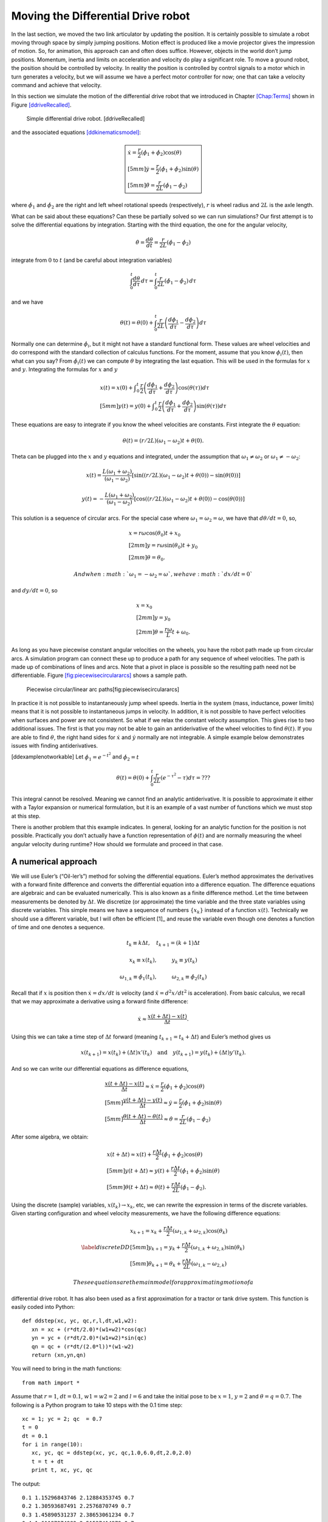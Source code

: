 Moving the Differential Drive robot
-----------------------------------

In the last section, we moved the two link articulator by updating the
position. It is certainly possible to simulate a robot moving through
space by simply jumping positions. Motion effect is produced like a
movie projector gives the impression of motion. So, for animation, this
approach can and often does suffice. However, objects in the world don’t
jump positions. Momentum, inertia and limits on acceleration and
velocity do play a significant role. To move a ground robot, the
position should be controlled by velocity. In reality the position is
controlled by control signals to a motor which in turn generates a
velocity, but we will assume we have a perfect motor controller for now;
one that can take a velocity command and achieve that velocity.

In this section we simulate the motion of the differential drive robot
that we introduced in Chapter \ `[Chap:Terms] <#Chap:Terms>`__ shown in
Figure \ `[ddriveRecalled] <#ddriveRecalled>`__.

.. raw:: latex

   \centering

.. figure:: motion/ddrive
   :alt: Simple differential drive robot. [ddriveRecalled]

   Simple differential drive robot. [ddriveRecalled]

and the associated
equations \ `[ddkinematicsmodel] <#ddkinematicsmodel>`__:

.. math::

   \boxed{
   \begin{array}{l}
    \dot{x} = \frac{r}{2} (\dot{\phi_1}+\dot{\phi_2})\cos(\theta) \\[5mm]
   \dot{y} = \frac{r}{2} (\dot{\phi_1}+\dot{\phi_2})\sin(\theta) \\[5mm]
   \dot{\theta} = \frac{r}{2L} (\dot{\phi_1}-\dot{\phi_2})
   \end{array}}

where :math:`\dot{\phi_1}` and :math:`\dot{\phi_2}` are the right and
left wheel rotational speeds (respectively), :math:`r` is wheel radius
and :math:`2L` is the axle length.

What can be said about these equations? Can these be partially solved so
we can run simulations? Our first attempt is to solve the differential
equations by integration. Starting with the third equation, the one for
the angular velocity,

.. math:: \dot{\theta} =\frac{d\theta}{dt} = \frac{r}{2L} (\dot{\phi_1}-\dot{\phi_2})

integrate from :math:`0` to :math:`t` (and be careful about integration
variables)

.. math:: \int_0^t\frac{d\theta}{d\tau}\, d\tau = \int_0^t\frac{r}{2L} (\dot{\phi_1}-\dot{\phi_2})\, d\tau

and we have

.. math:: \theta(t) = \theta(0) + \int_0^t \frac{r}{2L} \left(\frac{d\phi_1}{d\tau}-\frac{d\phi_2}{d\tau}\right)d\tau

Normally one can determine :math:`\dot{\phi_i}`, but it might not have a
standard functional form. These values are wheel velocities and do
correspond with the standard collection of calculus functions. For the
moment, assume that you know :math:`\phi_i(t)`, then what can you say?
From :math:`\dot{\phi}_i(t)` we can compute :math:`\theta` by
integrating the last equation. This will be used in the formulas for
:math:`x` and :math:`y`. Integrating the formulas for :math:`x` and
:math:`y`

.. math::

   \begin{array}{l}
    x(t)  = x(0)+\displaystyle\int_0^t \frac{r}{2} \left(\frac{d\phi_1}{d\tau}+\frac{d\phi_2}{d\tau}\right)\cos(\theta(\tau))d\tau \\[5mm]
   y(t)  = y(0) + \displaystyle\int_0^t\frac{r}{2} \left(\frac{d\phi_1}{d\tau}+\frac{d\phi_2}{d\tau}\right)\sin(\theta(\tau))d\tau
   \end{array}

These equations are easy to integrate if you know the wheel velocities
are constants. First integrate the :math:`\theta` equation:

.. math:: \theta(t) = (r/2L)(\omega_1 - \omega_2)t + \theta(0).

Theta can be plugged into the :math:`x` and :math:`y` equations and
integrated, under the assumption that :math:`\omega_1\neq \omega_2` or
:math:`\omega_1 \neq -\omega_2`:

.. math::

   x(t) = \frac{L(\omega_1 + \omega_2)}{(\omega_1 - \omega_2)} \left[ \sin((r/2L)(\omega_1 - \omega_2)t + \theta(0)) - 
    \sin(\theta(0))\right]

.. math:: y(t) = -\frac{L(\omega_1 + \omega_2)}{(\omega_1 - \omega_2)} \left[ \cos((r/2L)(\omega_1 - \omega_2)t + \theta(0)) - \cos( \theta(0)) \right]

This solution is a sequence of circular arcs. For the special case where
:math:`\omega_1=\omega_2=\omega`, we have that :math:`d\theta / dt = 0`,
so,

.. math::

   \begin{array}{l}
    x = r\omega\cos(\theta_0)t + x_0\\[2mm]
    y = r\omega\sin(\theta_0)t + y_0\\[2mm]
   \theta = \theta_0 .
   \end{array}

 And when :math:`\omega_1 = -\omega_2 = \omega`, we have :math:`dx/dt=0`
and :math:`dy/dt=0`, so

.. math::

   \begin{array}{l}
    x = x_0\\[2mm]
    y = y_0\\[2mm]
   \theta = \displaystyle \frac{r\omega}{L} t + \omega_0 .
   \end{array}

As long as you have piecewise constant angular velocities on the wheels,
you have the robot path made up from circular arcs. A simulation program
can connect these up to produce a path for any sequence of wheel
velocities. The path is made up of combinations of lines and arcs. Note
that a pivot in place is possible so the resulting path need not be
differentiable.
Figure \ `[fig:piecewisecirculararcs] <#fig:piecewisecirculararcs>`__
shows a sample path.

.. raw:: latex

   \centering

.. figure:: sim/piecewisecircular
   :alt: Piecewise circular/linear arc paths[fig:piecewisecirculararcs]

   Piecewise circular/linear arc paths[fig:piecewisecirculararcs]

In practice it is not possible to instantaneously jump wheel speeds.
Inertia in the system (mass, inductance, power limits) means that it is
not possible to instantaneous jumps in velocity. In addition, it is not
possible to have perfect velocities when surfaces and power are not
consistent. So what if we relax the constant velocity assumption. This
gives rise to two additional issues. The first is that you may not be
able to gain an antiderivative of the wheel velocities to find
:math:`\theta(t)`. If you are able to find :math:`\theta`, the right
hand sides for :math:`\dot{x}` and :math:`\dot{y}` normally are not
integrable. A simple example below demonstrates issues with finding
antiderivatives.

[ddexamplenotworkable] Let :math:`\dot{\phi_1} = e^{-t^2}` and
:math:`\dot{\phi_2} = t`

.. math:: \theta(t) = \theta(0) + \int_0^t \frac{r}{2L} \left(e^{-\tau^2}-\tau\right)d\tau = ???

This integral cannot be resolved. Meaning we cannot find an analytic
antiderivative. It is possible to approximate it either with a Taylor
expansion or numerical formulation, but it is an example of a vast
number of functions which we must stop at this step.

There is another problem that this example indicates. In general,
looking for an analytic function for the position is not possible.
Practically you don’t actually have a function representation of
:math:`\phi(t)` and are normally measuring the wheel angular velocity
during runtime? How should we formulate and proceed in that case.

A numerical approach
~~~~~~~~~~~~~~~~~~~~

We will use Euler’s (“Oil-ler’s”) method for solving the differential
equations. Euler’s method approximates the derivatives with a forward
finite difference and converts the differential equation into a
difference equation. The difference equations are algebraic and can be
evaluated numerically. This is also known as a finite difference method.
Let the time between measurements be denoted by :math:`\Delta t`. We
discretize (or approximate) the time variable and the three state
variables using discrete variables. This simple means we have a sequence
of numbers :math:`\{x_k\}` instead of a function :math:`x(t)`.
Technically we should use a different variable, but I will often be
efficient [1]_ and reuse the variable even though one denotes a function
of time and one denotes a sequence.

.. math:: t_k \equiv k\Delta t, \quad t_{k+1} = (k+1)\Delta t

.. math:: x_k \equiv x(t_k), \hspace*{1cm} y_k \equiv y(t_k)

.. math::

   \omega_{1, k}\equiv \dot{\phi}_{1}(t_k), \hspace*{1cm}
   \omega_{2, k}\equiv \dot{\phi}_{2}(t_k)

Recall that if :math:`x` is position then :math:`\dot{x}=dx/dt` is
velocity (and :math:`\ddot{x}=d^2x/dt^2` is acceleration). From basic
calculus, we recall that we may approximate a derivative using a forward
finite difference:

.. math:: \dot{x} \approx \frac{x(t+\Delta t) - x(t)}{\Delta t}.

Using this we can take a time step of :math:`\Delta t` forward (meaning
:math:`t_{k+1} = t_k + \Delta t`) and Euler’s method gives us

.. math::

   x(t_{k+1}) = x(t_k) + (\Delta t)x'(t_k) \quad \mbox{and} 
   \quad y(t_{k+1}) = y(t_k) + (\Delta t)y'(t_k).

And so we can write our differential equations as difference equations,

.. math::

   \begin{array}{l}
   \displaystyle \frac{x(t+\Delta t) - x(t)}{\Delta t}\approx \dot{x} = \frac{r}{2} (\dot{\phi_1}+\dot{\phi_2})\cos(\theta) \\[5mm]
   \displaystyle \frac{y(t+\Delta t) - y(t)}{\Delta t}\approx \dot{y} = \frac{r}{2} (\dot{\phi_1}+\dot{\phi_2})\sin(\theta) \\[5mm]
   \displaystyle \frac{\theta (t+\Delta t) - \theta (t)}{\Delta t}\approx \dot{\theta} = \frac{r}{2L} (\dot{\phi_1}-\dot{\phi_2})
   \end{array}

After some algebra, we obtain:

.. math::

   \begin{array}{l}
    x(t+\Delta t) \approx x(t) +\frac{r\Delta t}{2} (\dot{\phi_1}+\dot{\phi_2})\cos(\theta) \\[5mm]
    y(t+\Delta t) \approx y(t) +\frac{r\Delta t}{2} (\dot{\phi_1}+\dot{\phi_2})\sin(\theta) \\[5mm]
   \theta (t+\Delta t) \approx \theta (t) +\frac{r\Delta t}{2L} (\dot{\phi_1}-\dot{\phi_2}).
   \end{array}

Using the discrete (sample) variables, :math:`x(t_k) \to x_k`, etc, we
can rewrite the expression in terms of the discrete variables. Given
starting configuration and wheel velocity measurements, we have the
following difference equations:

.. math::

   \label{discreteDD}
   \begin{array}{l}
    x_{k+1} = x_k + \frac{r\Delta t}{2} (\omega_{1, k}+\omega_{2, k})\cos(\theta_k) \\[5mm]
   y_{k+1} = y_k + \frac{r\Delta t}{2} (\omega_{1, k}+\omega_{2, k})\sin(\theta_k) \\[5mm]
   \theta_{k+1} = \theta_k + \frac{r\Delta t}{2L} (\omega_{1, k}-\omega_{2, k})
   \end{array}

 These equations are the main model for approximating motion of a
differential drive robot. It has also been used as a first approximation
for a tractor or tank drive system. This function is easily coded into
Python:

::

    def ddstep(xc, yc, qc,r,l,dt,w1,w2):
       xn = xc + (r*dt/2.0)*(w1+w2)*cos(qc)
       yn = yc + (r*dt/2.0)*(w1+w2)*sin(qc)
       qn = qc + (r*dt/(2.0*l))*(w1-w2)
       return (xn,yn,qn)

You will need to bring in the math functions:

::

    from math import *

Assume that :math:`r=1`, :math:`dt = 0.1`, :math:`w1=w2=2` and
:math:`l=6` and take the initial pose to be :math:`x=1`, :math:`y=2` and
:math:`\theta = q =0.7`. The following is a Python program to take 10
steps with the 0.1 time step:

::

    xc = 1; yc = 2; qc  = 0.7
    t = 0
    dt = 0.1
    for i in range(10):
       xc, yc, qc = ddstep(xc, yc, qc,1.0,6.0,dt,2.0,2.0)
       t = t + dt
       print t, xc, yc, qc

The output:

::

    0.1 1.15296843746 2.12884353745 0.7
    0.2 1.30593687491 2.2576870749 0.7
    0.3 1.45890531237 2.38653061234 0.7
    0.4 1.61187374983 2.51537414979 0.7
    0.5 1.76484218728 2.64421768724 0.7
    0.6 1.91781062474 2.77306122469 0.7
    0.7 2.0707790622 2.90190476213 0.7
    0.8 2.22374749966 3.03074829958 0.7
    0.9 2.37671593711 3.15959183703 0.7
    1.0 2.52968437457 3.28843537448 0.7

The Euler approximation amounts to assuming the vehicle has constant
wheel velocity over the interval :math:`\Delta t`, see
Figure \ `[fig:piecewiseconst] <#fig:piecewiseconst>`__. The assumption
of piecewise constant velocity does not hold in the general case and so
we see accumulating drift when comparing the robot’s true path and the
approximated one.

.. raw:: latex

   \centering

.. figure:: sim/piecewiseconst.pdf
   :alt: Piecewise Constant nature of the Euler
   Approximation.[fig:piecewiseconst]

   Piecewise Constant nature of the Euler
   Approximation.[fig:piecewiseconst]

A simple modification of the code can accept other wheel speeds. For
example, if the wheel speeds are given by :math:`w1 = 0.1 + 2*t` and
:math:`w2 = 0.1`, we would have

::

    xc = 1; yc = 2; qc  = 0.7
    t = 0;  dt = 0.1
    for i in range(10):
       w1 = 0.1 + 2*t
       w2 = 0.1 
       xc, yc, qc = ddstep(xc, yc, qc,1.0,6.0,dt,w1,w2)
       t = t + dt
       print t, xc, yc, qc

::

    0.1 1.00764842187 2.00644217687 0.7
    0.2 1.02294526562 2.01932653062 0.701666666667
    0.3 1.0458582885 2.03869127648 0.705
    0.4 1.07632275057 2.06461262966 0.71
    0.5 1.11424084437 2.09720431822 0.716666666667
    0.6 1.15948081421 2.13661681787 0.725
    0.7 1.21187577374 2.18303629886 0.735
    0.8 1.27122223402 2.23668327131 0.746666666667
    0.9 1.33727835762 2.29781091264 0.76
    1.0 1.40976195869 2.36670305715 0.775

You can plot the motion in Python. Another example with circular motion:

::

    import pylab as plt 
    import numpy as np
    from math import *
    N=200
    x = np.zeros(N)
    y = np.zeros(N)
    q = np.zeros(N)
    x[0] = 1; y[0] = 2; q[0]  = 0.7
    t = 0;  dt = 0.1
    for i in range(N-1):
       w1 = 0.1
       w2 = 0.5
       x[i+1], y[i+1], q[i+1] = ddstep(x[i], y[i], q[i],1.0,6.0,dt,w1,w2)
       t = t + dt

    plt.plot(x,y,'b')
    plt.show()

Differential Drive Inverse Kinematics
~~~~~~~~~~~~~~~~~~~~~~~~~~~~~~~~~~~~~

Recall the DD forward kinematics:

.. math::

   \begin{array}{l}
    \dot{x} = \frac{r}{2} (\dot{\phi_1}+\dot{\phi_2})\cos(\theta) \\[5mm]
   \dot{y} = \frac{r}{2} (\dot{\phi_1}+\dot{\phi_2})\sin(\theta) \\[5mm]
   \dot{\theta} = \frac{r}{2L} (\dot{\phi_1}-\dot{\phi_2})
   \end{array}

Starting with the velocity :math:`v = \sqrt{\dot{x}^2 + \dot{y}^2}`,
plug in the first two differential equations:

.. math:: v = \sqrt{\left(\frac{r}{2} (\dot{\phi_1}+\dot{\phi_2})\cos(\theta)\right)^2 + \left(\frac{r}{2} (\dot{\phi_1}+\dot{\phi_2})\sin(\theta)\right)^2}

.. math:: = \sqrt{\left(\frac{r}{2} (\dot{\phi_1}+\dot{\phi_2})\right)^2 \left(\cos^2(\theta) + \sin^2(\theta)\right)}

.. math:: = \frac{r}{2} |\dot{\phi_1}+\dot{\phi_2}|.

So, we finally have:

.. math:: |\dot{\phi_1}+\dot{\phi_2}| = \frac{2v}{r}.

Using the third differential equation,
:math:`\dot{\phi_1} = \dot{\phi_2} + \frac{2L\dot{\theta}}{r}`, we can
solve for :math:`\dot{\phi_2}`. We get,

.. math:: |\dot{\phi_2} + \frac{L\dot{\theta}}{r}| = \frac{v}{r}.

Solving for :math:`\dot{\phi_2}` and then plugging back in for
:math:`\dot{\phi_1}`, we have

.. math::

   \dot{\phi_1} =  \frac{L\dot{\theta}}{r} \pm \frac{v}{r}, \quad
   \dot{\phi_2} = -\frac{L\dot{\theta}}{r} \pm \frac{v}{r}

The direction of the robot is the direction of the curve shown in
Figure \ `[intro-tangent] <#intro-tangent>`__.

.. raw:: latex

   \centering

.. figure:: motion/tantheta
   :alt: The relation between :math:`\theta` and :math:`\dot{x}`,
   :math:`\dot{y}`. [intro-tangent]

   The relation between :math:`\theta` and :math:`\dot{x}`,
   :math:`\dot{y}`. [intro-tangent]

.. math:: \theta = \arctan \frac{\dot{y}}{\dot{x}}~.

Differentiation gives

.. math:: \dot{\theta} = \frac{\dot{x}\ddot{y} - \dot{y}\ddot{x}}{\dot{x}^2 + \dot{y}^2}

Plugging in we have

.. math::

   \begin{array}{l}
   \dot{\phi_1} = \displaystyle \frac{L}{r}\left( \frac{\dot{x}\ddot{y} - \dot{y}\ddot{x}}{\dot{x}^2 + \dot{y}^2}\right) \pm \frac{\sqrt{\dot{x}^2 + \dot{y}^2}}{r} \\[3mm]
   \dot{\phi_2} = \displaystyle -\frac{L}{r}\left(\frac{\dot{x}\ddot{y} - \dot{y}\ddot{x}}{\dot{x}^2 + \dot{y}^2}\right) \pm \frac{\sqrt{\dot{x}^2 + \dot{y}^2}}{r}
   \end{array}

Direction along the path is selected depending on the :math:`\pm`. We
will pick the positive root to be consistent with the front of the
robot.

.. math::

   \label{inverseddequations}
   \boxed{
   \begin{array}{l}
   \dot{\phi_1} = \displaystyle \frac{L}{r}\left( \frac{\dot{x}\ddot{y} - \dot{y}\ddot{x}}{\dot{x}^2 + \dot{y}^2}\right) + \frac{\sqrt{\dot{x}^2 + \dot{y}^2}}{r} \\[3mm]
   \dot{\phi_2} = \displaystyle -\frac{L}{r}\left(\frac{\dot{x}\ddot{y} - \dot{y}\ddot{x}}{\dot{x}^2 + \dot{y}^2}\right) + \frac{\sqrt{\dot{x}^2 + \dot{y}^2}}{r}
   \end{array} }

Note that the curvature of a parameterized plane curve is given by

.. math::

   \kappa   = \frac{\dot{x}\ddot{y} - \dot{y}\ddot{x}}{(\dot{x}^2 + \dot{y}^2)^{3/2}}
   = \frac{\dot{x}\ddot{y} - \dot{y}\ddot{x}}{v(\dot{x}^2 + \dot{y}^2)} =  \frac{\dot{\theta}}{v}

and we can rewrite the inverse kinematic equations, IK, as

.. math::

   \label{inverseddequationskappa}
   \boxed{
   \begin{array}{l}
   v = \sqrt{\dot{x}^2 + \dot{y}^2}\\[3mm]
   \kappa =   \displaystyle  \frac{\dot{x}\ddot{y} - \dot{y}\ddot{x}}{v^3} = \frac{\dot{\theta}}{v}\\[3mm]
   \dot{\phi_1} = \displaystyle \frac{v}{r}\left(\kappa L + 1\right) \\[3mm]
   \dot{\phi_2} = \displaystyle \frac{v}{r}\left(-\kappa L + 1\right)
   \end{array}}

Find the wheel velocities for a robot moving in a circle of radius 20.
Assume that :math:`r=1` and :math:`L = 4` and using the following
parameterization:

.. math:: x = R\cos(t/R), \quad y = R\sin(t/R), \quad \mbox{where } t \in [0, 2\pi R]

and so for our example we have that

.. math:: x = 20\cos(t/20), \quad y = 20\sin(t/20), \quad \mbox{where } t \in [0, 40\pi].

First we must compute,
:math:`v = \sqrt{\dot{x}^2 + \dot{y}^2} =  \sqrt{\sin^2(x) + \cos^2(x)} =1`.
Next we compute :math:`\kappa`:

.. math::

   \kappa =  \dot{x}\ddot{y} - \dot{y}\ddot{x} =
   \frac{\sin^2(t/20)}{20} + \frac{\cos^2(t/20)}{20}  =  \frac{1}{20} .

This makes sense since we know the curvature is the reciprocal of the
radius. By selecting to go counter-clockwise (increasing :math:`\theta`)
we use “+" in
equations \ `[inverseddequations] <#inverseddequations>`__. Plugging the
values into equations \ `[inverseddequations] <#inverseddequations>`__
we obtain wheel velocities

.. math::

   \begin{array}{l}
   \dot{\phi_1} = 6/5 \\[3mm]
   \dot{\phi_2} = 4/5
   \end{array}

Assume that you want to follow the path

.. math:: x(t) = t^2, \quad y(t) = t

with a differential drive robot (leaving :math:`L` and :math:`r` as
variables). We must first compute the derivatives

.. math:: \dot{x} = 2t,\quad \ddot{x} = 2,\quad \dot{y} = 1,\quad \ddot{y} = 0

and then plug into the equations

.. math:: \kappa = \frac{(2t)(0) - (1)(2)}{\left((2t)^2 + (1)^2\right)^{3/2}} = -\frac{2}{\left(4t^2 + 1\right)^{3/2}}

.. math:: v = \sqrt{(2t)^2 + 1^2} = \sqrt{4t^2 + 1}

.. math:: \dot{\phi_1} =  \frac{v}{r}\left( \kappa L + 1\right) , \quad \dot{\phi_2} = \frac{v}{r}\left( - \kappa L  + 1\right).

::

    N=100
    t0 = 0.0
    t1 = 2.0
    t = np.linspace(t0,t1,N)
    dt = (t1-t0)/N
    one = np.ones((N))
    xp = np.zeros((N))
    yp = np.zeros((N))
    th = np.zeros((N))

    x = t*t
    y = t

    plt.figure()
    plt.plot(x,y,'g-')
    plt.legend(['Path'],loc='best')
    plt.title('Quadratic Path')
    plt.show()

Generate wheel speeds:

::

    doty=one
    dotx=2*t
    ddoty=0
    ddotx=2*one

    r = 1.0
    L = 4.0
    v = np.sqrt(dotx*dotx + doty*doty)
    kappa = (dotx*ddoty - doty*ddotx)/(v*v*v)
    dotphi1 = (v/r)*(kappa*L +1)
    dotphi2 = (v/r)*(-kappa*L+1)

    plt.plot(t,dotphi1,'b-', t,dotphi2,'g-')
    plt.title('Wheel Speeds')
    plt.legend(['Right', 'Left'],loc='best')
    plt.show()

And the section of code to check:

::

    xp[0] = 0.0
    yp[0] = 0.0
    th[0] = 1.5707963267949

    for i in range(N-1):
        xp[i+1] = xp[i] + (r*dt/2.0)*(dotphi1[i]+dotphi2[i])*math.cos(th[i])
        yp[i+1] = yp[i] + (r*dt/2.0)*(dotphi1[i]+dotphi2[i])*math.sin(th[i])
        th[i+1] = th[i] + (r*dt/(2.0*L))*(dotphi1[i]-dotphi2[i])

    plt.figure()
    plt.plot(x,y,'g-', xp, yp, 'bx')
    plt.legend(['Original Path', 'Robot Path'],loc='best')
    plt.title('Path')
    plt.show()

.. raw:: latex

   \centering

.. figure:: motion/quadpolyphis
   :alt: The wheel velocities. [quadraticpathexample2]

   The wheel velocities. [quadraticpathexample2]

.. figure:: motion/quadpoly1
   :alt: Comparison of the path and driven path.[quadraticpathexample3]

   Comparison of the path and driven path.[quadraticpathexample3]

On a robot, the motor controllers will be taking digital commands which
means the wheel velocities are discrete. This implies that the robot has
fixed wheel velocities during the interval between velocity updates. We
know in the case of the differential drive robot, fixed wheel speeds
means the robot is driving a line or circle. Therefor the DD robot in
this case is following a connected path made up of line or circle
segments, see Figure \ `[fig:piecewiseconst] <#fig:piecewiseconst>`__.
Even when we do have functional forms for the wheel speeds, the
implementation is still discrete.

It makes sense to treat this as a discrete formula and to write as such:

.. math::

   \label{eq:ddikpartial}
   \boxed{
   \begin{array}{l}
   v_k = \sqrt{\dot{x}(t_k)^2 + \dot{y}(t_k)^2} , \quad\quad 
   \displaystyle  \kappa_k = \frac{\dot{x}(t_k) \ddot{y}(t_k ) -  \dot{y}(t_k) \ddot{x}(t_k)}{v_k^3}, \\[3mm]
   \displaystyle  \omega_{1,k} = \frac{v_k}{r}(\kappa_k L + 1), \quad\quad
   \displaystyle  \omega_{2,k} = \frac{v_k}{r}(-\kappa_k L + 1) 
   \end{array} }

Determine the wheel velocities to drive through the way points (0,1),
(1,2), (2,5). First we compute the derivatives

.. math:: \dot{x} = 1,\quad \ddot{x} = 0,\quad \dot{y} = 2t,\quad \ddot{y} = 2

and then plug into the equations

.. math:: \kappa = \frac{(1)(2) - (2t)(0)}{\left(1 + 4t^2\right)^{3/2}} = \frac{2}{\left(1 + 4t^2\right)^{3/2}} ,

.. math:: \dot{\phi_1} =  \frac{v}{r}\left( \kappa L + 1\right) , \quad \dot{\phi_2} = \frac{v}{r}\left( - \kappa L  + 1\right).

Limitations
~~~~~~~~~~~

In the previous sections we have shown how to drive a robot along any
path that the kinematics admits. In the mathematical examples, there are
no problems with following a precomputed path. However, this is an
example of open loop control and it suffers from many types of error
such as discretization error, non-uniform components, variations in
power, signals and an unpredictable environment. The robot will drift
from the intended path. This drift grows over time.

In practice, we will normally not compute the analytic path from which
to compute the derivatives and such to plug into the inverse kinematics.
We will use more traditional control algorithms to direct the robot such
as a PID controller. We may have a path to follow, but we will not plug
that path into the inverse kinematics. Instead we will extract samples
from the path and feed destination points into the control algorithm.
This does not mean that our efforts working out the inverse kinematics
was wasted. Very much to the contrary. We will still use the IK formulas
in our controllers. Understanding the IK will help in the controller
design. The IK can often help isolate aspects of the system dynamics
which eases controller development or makes it possible to gain a stable
controller.

